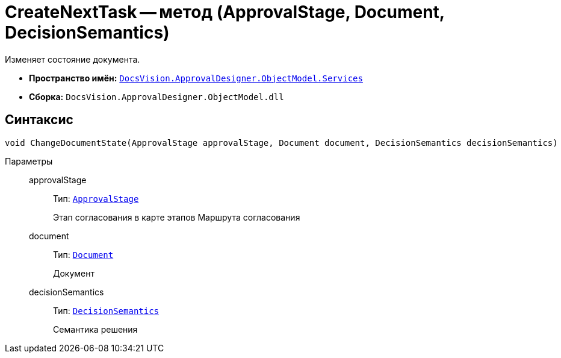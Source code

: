 = CreateNextTask -- метод (ApprovalStage, Document, DecisionSemantics)

Изменяет состояние документа.

* *Пространство имён:* `xref:ObjectModel/Services/Services_NS.adoc[DocsVision.ApprovalDesigner.ObjectModel.Services]`
* *Сборка:* `DocsVision.ApprovalDesigner.ObjectModel.dll`

== Синтаксис

[source,csharp]
----
void ChangeDocumentState(ApprovalStage approvalStage, Document document, DecisionSemantics decisionSemantics)
----

Параметры::
approvalStage:::
Тип: `xref:ObjectModel/ApprovalStage_CL.adoc[ApprovalStage]`
+
Этап согласования в карте этапов Маршрута согласования

document:::
Тип: `xref:BackOffice-ObjectModel-Document:Document_CL.adoc[Document]`
+
Документ

decisionSemantics:::
Тип: `xref:ObjectModel/DecisionSemantics_EN.adoc[DecisionSemantics]`
+
Семантика решения
